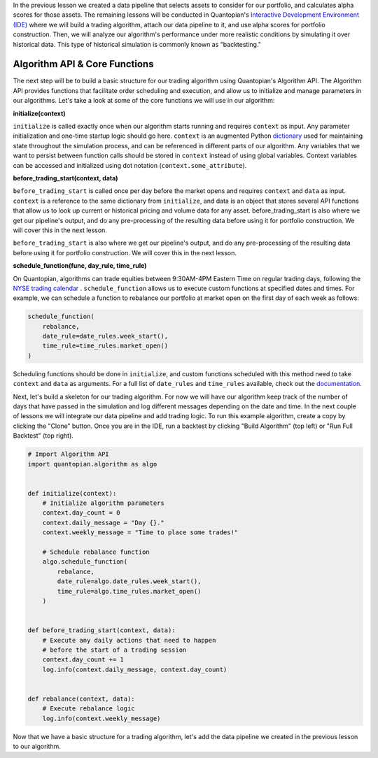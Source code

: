 In the previous lesson we created a data pipeline that selects assets to consider for our portfolio, and calculates alpha scores for those assets. The remaining lessons will be conducted in Quantopian's `Interactive Development Environment (IDE) <https://www.quantopian.com/algorithms>`__ where we will build a trading algorithm, attach our data pipeline to it, and use alpha scores for portfolio construction. Then, we will analyze our algorithm's performance under more realistic conditions by simulating it over historical data. This type of historical simulation is commonly known as "backtesting."

Algorithm API & Core Functions
------------------------------

The next step will be to build a basic structure for our trading algorithm using Quantopian's Algorithm API. The Algorithm API provides functions that facilitate order scheduling and execution, and allow us to initialize and manage parameters in our algorithms.
Let's take a look at some of the core functions we will use in our algorithm:


**initialize(context)**

``initialize`` is called exactly once when our algorithm starts running and requires ``context`` as input. Any parameter initialization and one-time startup logic should go here.
``context`` is an augmented Python `dictionary <https://docs.python.org/2/tutorial/datastructures.html#dictionaries>`__ used for maintaining state throughout the simulation process, and can be referenced in different parts of our algorithm. Any variables that we want to persist between function calls should be stored in ``context`` instead of using global variables. Context variables can be accessed and initialized using dot notation (``context.some_attribute``).


**before_trading_start(context, data)**

``before_trading_start`` is called once per day before the market opens and requires ``context`` and ``data`` as input. ``context`` is a reference to the same dictionary from ``initialize``, and data is an object that stores several API functions that allow us to look up current or historical pricing and volume data for any asset.
before_trading_start is also where we get our pipeline's output, and do any pre-processing of the resulting data before using it for portfolio construction. We will cover this in the next lesson.

``before_trading_start`` is also where we get our pipeline's output, and do any pre-processing of the resulting data before using it for portfolio construction. We will cover this in the next lesson.

**schedule_function(func, day_rule, time_rule)**

On Quantopian, algorithms can trade equities between 9:30AM-4PM Eastern Time on regular trading days, following the `NYSE trading calendar <https://www.nyse.com/markets/hours-calendars>`__ . ``schedule_function`` allows us to execute custom functions at specified dates and times. For example, we can schedule a function to rebalance our portfolio at market open on the first day of each week as follows:

.. code:: python3

    schedule_function(
        rebalance,
        date_rule=date_rules.week_start(),
        time_rule=time_rules.market_open()
    )


Scheduling functions should be done in ``initialize``, and custom functions scheduled with this method need to take ``context`` and ``data`` as arguments. For a full list of ``date_rules`` and ``time_rules`` available, check out the `documentation <https://www.quantopian.com/docs/api-reference/algorithm-api-reference#quantopian.algorithm.schedule_function>`__.


Next, let's build a skeleton for our trading algorithm. For now we will have our algorithm keep track of the number of days that have passed in the simulation and log different messages depending on the date and time. In the next couple of lessons we will integrate our data pipeline and add trading logic.
To run this example algorithm, create a copy by clicking the "Clone" button. Once you are in the IDE, run a backtest by clicking "Build Algorithm" (top left) or "Run Full Backtest" (top right).

.. code:: python3

    # Import Algorithm API
    import quantopian.algorithm as algo


    def initialize(context):
        # Initialize algorithm parameters
        context.day_count = 0
        context.daily_message = "Day {}."
        context.weekly_message = "Time to place some trades!"

        # Schedule rebalance function
        algo.schedule_function(
            rebalance,
            date_rule=algo.date_rules.week_start(),
            time_rule=algo.time_rules.market_open()
        )


    def before_trading_start(context, data):
        # Execute any daily actions that need to happen
        # before the start of a trading session
        context.day_count += 1
        log.info(context.daily_message, context.day_count)


    def rebalance(context, data):
        # Execute rebalance logic
        log.info(context.weekly_message)

Now that we have a basic structure for a trading algorithm, let's add the data pipeline we created in the previous lesson to our algorithm.

